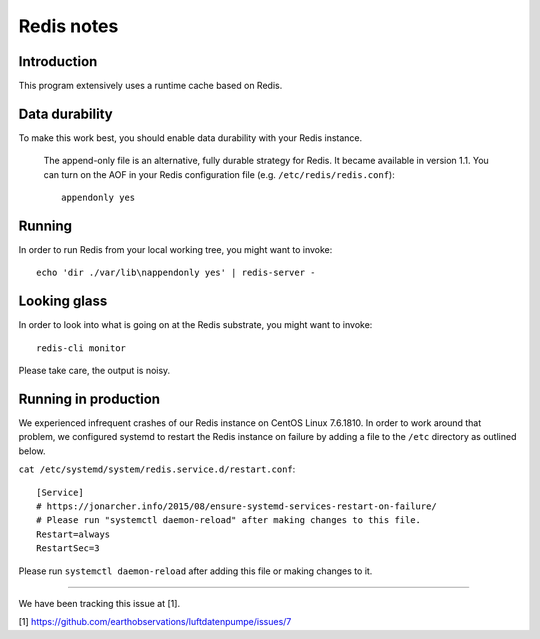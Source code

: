 ###########
Redis notes
###########


Introduction
============
This program extensively uses a runtime cache based on Redis.

Data durability
===============
To make this work best, you should enable data durability with your Redis instance.

    The append-only file is an alternative, fully durable strategy for Redis.
    It became available in version 1.1. You can turn on the AOF in your Redis
    configuration file (e.g. ``/etc/redis/redis.conf``)::

        appendonly yes

Running
=======
In order to run Redis from your local working tree, you might want to invoke::

    echo 'dir ./var/lib\nappendonly yes' | redis-server -

Looking glass
=============
In order to look into what is going on at the Redis substrate, you might want to invoke::

    redis-cli monitor

Please take care, the output is noisy.

Running in production
=====================
We experienced infrequent crashes of our Redis instance on CentOS Linux 7.6.1810.
In order to work around that problem, we configured systemd to restart the Redis
instance on failure by adding a file to the ``/etc`` directory as outlined below.

``cat /etc/systemd/system/redis.service.d/restart.conf``::

    [Service]
    # https://jonarcher.info/2015/08/ensure-systemd-services-restart-on-failure/
    # Please run "systemctl daemon-reload" after making changes to this file.
    Restart=always
    RestartSec=3

Please run ``systemctl daemon-reload`` after adding this file or making changes to it.

----

We have been tracking this issue at [1].

[1] https://github.com/earthobservations/luftdatenpumpe/issues/7
